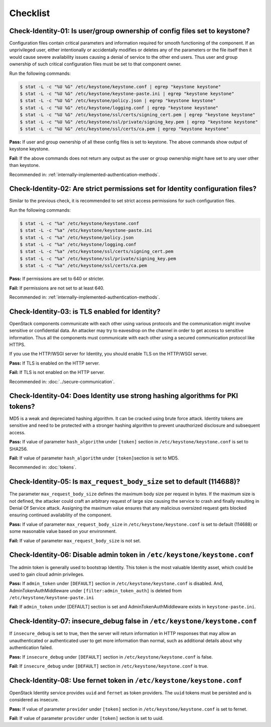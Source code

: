 =========
Checklist
=========

Check-Identity-01: Is user/group ownership of config files set to keystone?
~~~~~~~~~~~~~~~~~~~~~~~~~~~~~~~~~~~~~~~~~~~~~~~~~~~~~~~~~~~~~~~~~~~~~~~~~~~

Configuration files contain critical parameters and information required
for smooth functioning of the component. If an unprivileged user, either
intentionally or accidentally modifies or deletes any of the parameters or
the file itself then it would cause severe availability issues causing a
denial of service to the other end users. Thus user and group ownership
of such critical configuration files must be set to that component
owner.

Run the following commands:

.. code:: console

    $ stat -L -c "%U %G" /etc/keystone/keystone.conf | egrep "keystone keystone"
    $ stat -L -c "%U %G" /etc/keystone/keystone-paste.ini | egrep "keystone keystone"
    $ stat -L -c "%U %G" /etc/keystone/policy.json | egrep "keystone keystone"
    $ stat -L -c "%U %G" /etc/keystone/logging.conf | egrep "keystone keystone"
    $ stat -L -c "%U %G" /etc/keystone/ssl/certs/signing_cert.pem | egrep "keystone keystone"
    $ stat -L -c "%U %G" /etc/keystone/ssl/private/signing_key.pem | egrep "keystone keystone"
    $ stat -L -c "%U %G" /etc/keystone/ssl/certs/ca.pem | egrep "keystone keystone"

**Pass:** If user and group ownership of all these config files is set
to keystone. The above commands show output of keystone keystone.

**Fail:** If the above commands does not return any output as the user
or group ownership might have set to any user other than keystone.

Recommended in: :ref:`internally-implemented-authentication-methods`.

Check-Identity-02: Are strict permissions set for Identity configuration files?
~~~~~~~~~~~~~~~~~~~~~~~~~~~~~~~~~~~~~~~~~~~~~~~~~~~~~~~~~~~~~~~~~~~~~~~~~~~~~~~

Similar to the previous check, it is recommended to set strict access
permissions for such configuration files.

Run the following commands:

.. code:: console

    $ stat -L -c "%a" /etc/keystone/keystone.conf
    $ stat -L -c "%a" /etc/keystone/keystone-paste.ini
    $ stat -L -c "%a" /etc/keystone/policy.json
    $ stat -L -c "%a" /etc/keystone/logging.conf
    $ stat -L -c "%a" /etc/keystone/ssl/certs/signing_cert.pem
    $ stat -L -c "%a" /etc/keystone/ssl/private/signing_key.pem
    $ stat -L -c "%a" /etc/keystone/ssl/certs/ca.pem

**Pass:** If permissions are set to 640 or stricter.

**Fail:** If permissions are not set to at least 640.

Recommended in: :ref:`internally-implemented-authentication-methods`.

Check-Identity-03: is TLS enabled for Identity?
~~~~~~~~~~~~~~~~~~~~~~~~~~~~~~~~~~~~~~~~~~~~~~~

OpenStack components communicate with each other using various protocols
and the communication might involve sensitive or confidential data. An
attacker may try to eavesdrop on the channel in order to get access to
sensitive information. Thus all the components must communicate with
each other using a secured communication protocol like HTTPS.

If you use the HTTP/WSGI server for Identity,
you should enable TLS on the HTTP/WSGI server.

**Pass:** If TLS is enabled on the HTTP server.

**Fail:** If TLS is not enabled on the HTTP server.

Recommended in: :doc:`../secure-communication`.

Check-Identity-04: Does Identity use strong hashing algorithms for PKI tokens?
~~~~~~~~~~~~~~~~~~~~~~~~~~~~~~~~~~~~~~~~~~~~~~~~~~~~~~~~~~~~~~~~~~~~~~~~~~~~~~

MD5 is a weak and depreciated hashing algorithm. It can be cracked using
brute force attack. Identity tokens are sensitive and need to be
protected with a stronger hashing algorithm to prevent unauthorized
disclosure and subsequent access.

**Pass:** If value of parameter ``hash_algorithm`` under ``[token]``
section in ``/etc/keystone/keystone.conf`` is set to SHA256.

**Fail:** If value of parameter ``hash_algorithm`` under
``[token]``\ section is set to MD5.

Recommended in: :doc:`tokens`.

Check-Identity-05: Is ``max_request_body_size`` set to default (114688)?
~~~~~~~~~~~~~~~~~~~~~~~~~~~~~~~~~~~~~~~~~~~~~~~~~~~~~~~~~~~~~~~~~~~~~~~~

The parameter ``max_request_body_size`` defines the maximum body size
per request in bytes. If the maximum size is not defined, the attacker
could craft an arbitrary request of large size causing the service to
crash and finally resulting in Denial Of Service attack. Assigning the
maximum value ensures that any malicious oversized request gets blocked
ensuring continued availability of the component.

**Pass:** If value of parameter ``max_request_body_size`` in
``/etc/keystone/keystone.conf`` is set to default (114688) or some
reasonable value based on your environment.

**Fail:** If value of parameter ``max_request_body_size`` is not set.

Check-Identity-06: Disable admin token in ``/etc/keystone/keystone.conf``
~~~~~~~~~~~~~~~~~~~~~~~~~~~~~~~~~~~~~~~~~~~~~~~~~~~~~~~~~~~~~~~~~~~~~~~~~

The admin token is generally used to bootstrap Identity. This token is
the most valuable Identity asset, which could be used to gain cloud
admin privileges.

**Pass:** If ``admin_token`` under ``[DEFAULT]`` section in
``/etc/keystone/keystone.conf`` is disabled. And,
AdminTokenAuthMiddleware under ``[filter:admin_token_auth]`` is deleted
from ``/etc/keystone/keystone-paste.ini``

**Fail:** If ``admin_token`` under [DEFAULT] section is set and
AdminTokenAuthMiddleware exists in ``keystone-paste.ini``.

Check-Identity-07: insecure_debug false in ``/etc/keystone/keystone.conf``
~~~~~~~~~~~~~~~~~~~~~~~~~~~~~~~~~~~~~~~~~~~~~~~~~~~~~~~~~~~~~~~~~~~~~~~~~~~~~~~~~

If ``insecure_debug`` is set to true, then the server will return
information in HTTP responses that may allow an unauthenticated or
authenticated user to get more information than normal, such as
additional details about why authentication failed.

**Pass:** If ``insecure_debug`` under ``[DEFAULT]`` section in
``/etc/keystone/keystone.conf`` is false.

**Fail:** If ``insecure_debug`` under ``[DEFAULT]`` section in
``/etc/keystone/keystone.conf`` is true.

Check-Identity-08: Use fernet token in ``/etc/keystone/keystone.conf``
~~~~~~~~~~~~~~~~~~~~~~~~~~~~~~~~~~~~~~~~~~~~~~~~~~~~~~~~~~~~~~~~~~~~~~~~~~~~~~~~~~

OpenStack Identity service provides ``uuid`` and ``fernet`` as token providers.
The ``uuid`` tokens must be persisted and is considered as insecure.

**Pass:** If value of parameter ``provider`` under ``[token]``
section in ``/etc/keystone/keystone.conf`` is set to fernet.

**Fail:** If value of parameter ``provider`` under ``[token]``
section is set to uuid.
